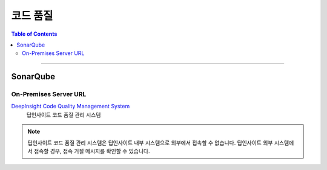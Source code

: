 *********************************
코드 품질
*********************************

.. contents:: Table of Contents

---------

SonarQube
==========

On-Premises Server URL
-----------------------

`DeepInsight Code Quality Management System <http://14.35.255.147:9110/>`__
    딥인사이트 코드 품질 관리 시스템

.. note::
    딥인사이트 코드 품질 관리 시스템은 딥인사이트 내부 시스템으로 외부에서 접속할 수 없습니다.
    딥인사이트 외부 시스템에서 접속할 경우, 접속 거절 메시지를 확인할 수 있습니다.

